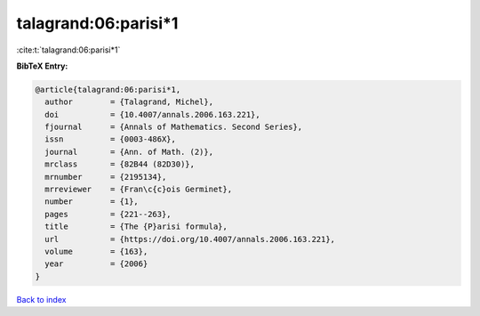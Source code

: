 talagrand:06:parisi*1
=====================

:cite:t:`talagrand:06:parisi*1`

**BibTeX Entry:**

.. code-block:: bibtex

   @article{talagrand:06:parisi*1,
     author        = {Talagrand, Michel},
     doi           = {10.4007/annals.2006.163.221},
     fjournal      = {Annals of Mathematics. Second Series},
     issn          = {0003-486X},
     journal       = {Ann. of Math. (2)},
     mrclass       = {82B44 (82D30)},
     mrnumber      = {2195134},
     mrreviewer    = {Fran\c{c}ois Germinet},
     number        = {1},
     pages         = {221--263},
     title         = {The {P}arisi formula},
     url           = {https://doi.org/10.4007/annals.2006.163.221},
     volume        = {163},
     year          = {2006}
   }

`Back to index <../By-Cite-Keys.rst>`_
